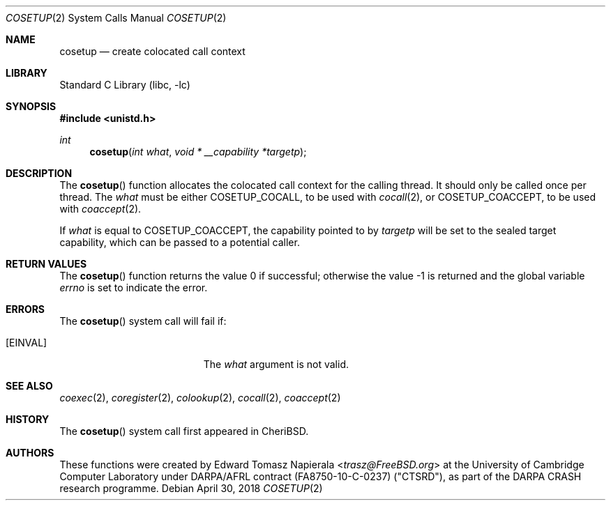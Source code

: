 .\"
.\" Copyright (c) 2018 Edward Tomasz Napierala <en322@cl.cam.ac.uk>
.\" All rights reserved.
.\"
.\" This software was developed by SRI International and the University of
.\" Cambridge Computer Laboratory under DARPA/AFRL contract (FA8750-10-C-0237)
.\" ("CTSRD"), as part of the DARPA CRASH research programme.
.\"
.\" Redistribution and use in source and binary forms, with or without
.\" modification, are permitted provided that the following conditions
.\" are met:
.\" 1. Redistributions of source code must retain the above copyright
.\"    notice, this list of conditions and the following disclaimer.
.\" 2. Redistributions in binary form must reproduce the above copyright
.\"    notice, this list of conditions and the following disclaimer in the
.\"    documentation and/or other materials provided with the distribution.
.\"
.\" THIS SOFTWARE IS PROVIDED BY THE AUTHOR AND CONTRIBUTORS ``AS IS'' AND
.\" ANY EXPRESS OR IMPLIED WARRANTIES, INCLUDING, BUT NOT LIMITED TO, THE
.\" IMPLIED WARRANTIES OF MERCHANTABILITY AND FITNESS FOR A PARTICULAR PURPOSE
.\" ARE DISCLAIMED.  IN NO EVENT SHALL THE AUTHOR OR CONTRIBUTORS BE LIABLE
.\" FOR ANY DIRECT, INDIRECT, INCIDENTAL, SPECIAL, EXEMPLARY, OR CONSEQUENTIAL
.\" DAMAGES (INCLUDING, BUT NOT LIMITED TO, PROCUREMENT OF SUBSTITUTE GOODS
.\" OR SERVICES; LOSS OF USE, DATA, OR PROFITS; OR BUSINESS INTERRUPTION)
.\" HOWEVER CAUSED AND ON ANY THEORY OF LIABILITY, WHETHER IN CONTRACT, STRICT
.\" LIABILITY, OR TORT (INCLUDING NEGLIGENCE OR OTHERWISE) ARISING IN ANY WAY
.\" OUT OF THE USE OF THIS SOFTWARE, EVEN IF ADVISED OF THE POSSIBILITY OF
.\" SUCH DAMAGE.
.\"
.\" $FreeBSD$
.\"
.Dd April 30, 2018
.Dt COSETUP 2
.Os
.Sh NAME
.Nm cosetup
.Nd create colocated call context
.Sh LIBRARY
.Lb libc
.Sh SYNOPSIS
.In unistd.h
.Ft int
.Fn cosetup "int what" "void * __capability *targetp"
.Sh DESCRIPTION
The
.Fn cosetup
function allocates the colocated call context for the calling thread.
It should only be called once per thread.
The
.Ar what
must be either
.Dv COSETUP_COCALL ,
to be used with
.Xr cocall 2 ,
or
.Dv COSETUP_COACCEPT ,
to be used with
.Xr coaccept 2 .
.Pp
If
.Ar what
is equal to
.Dv COSETUP_COACCEPT ,
the capability pointed to by
.Ar targetp
will be set to the sealed target capability, which can be passed
to a potential caller.
.Sh RETURN VALUES
.Rv -std cosetup
.Sh ERRORS
The
.Fn cosetup
system call
will fail if:
.Bl -tag -width Er
.It Bq Er EINVAL
The
.Fa what
argument
is not valid.
.El
.Sh SEE ALSO
.Xr coexec 2 ,
.Xr coregister 2 ,
.Xr colookup 2 ,
.Xr cocall 2 ,
.Xr coaccept 2
.Sh HISTORY
The
.Fn cosetup
system call first appeared in
.Tn CheriBSD .
.Sh AUTHORS
.An -nosplit
These functions were created by
.An Edward Tomasz Napierala Aq Mt trasz@FreeBSD.org
at the University of Cambridge Computer Laboratory under DARPA/AFRL contract
(FA8750-10-C-0237) ("CTSRD"), as part of the DARPA CRASH research programme.
